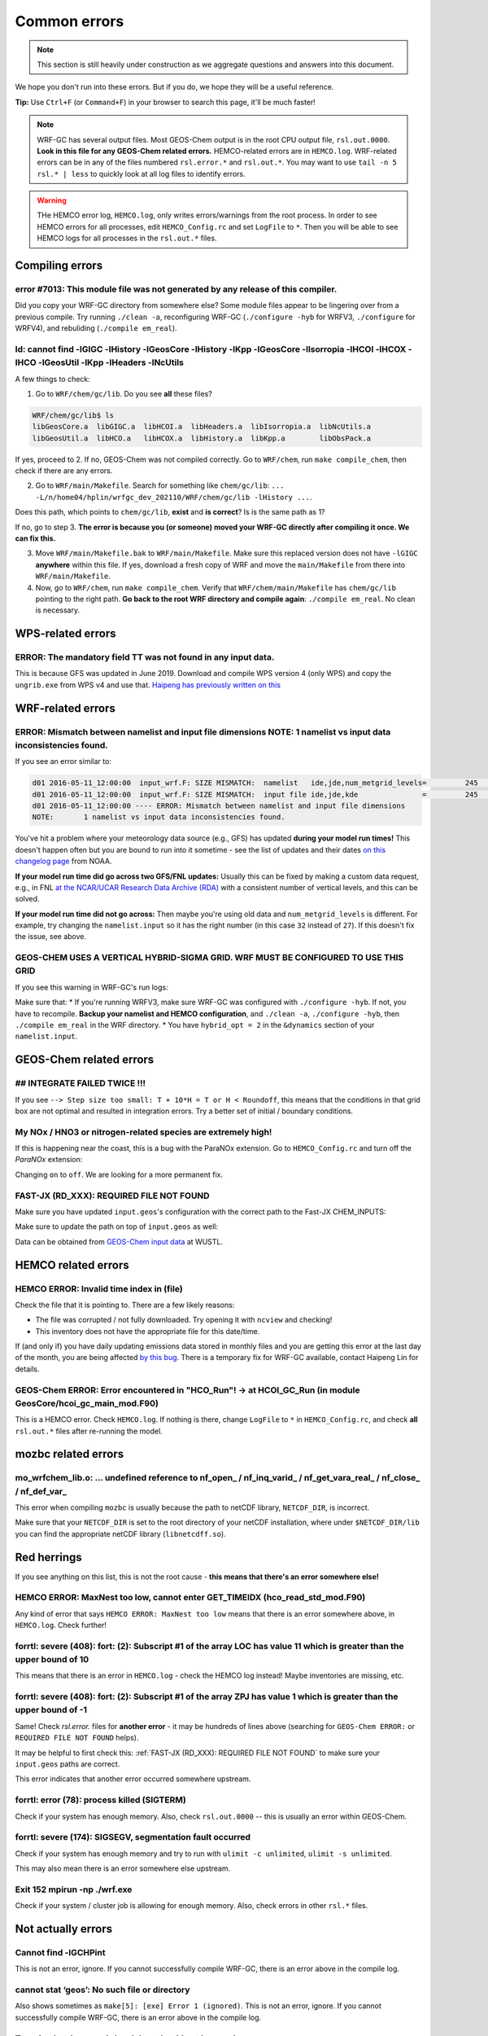 Common errors
==============

.. note::
	This section is still heavily under construction as we aggregate questions and answers into this document.

We hope you don't run into these errors. But if you do, we hope they will be a useful reference.

**Tip:** Use ``Ctrl+F`` (or ``Command+F``) in your browser to search this page, it'll be much faster!

.. note::
	WRF-GC has several output files. Most GEOS-Chem output is in the root CPU output file, ``rsl.out.0000``. **Look in this file for any GEOS-Chem related errors.** HEMCO-related errors are in ``HEMCO.log``. WRF-related errors can be in any of the files numbered ``rsl.error.*`` and ``rsl.out.*``. You may want to use ``tail -n 5 rsl.* | less`` to quickly look at all log files to identify errors.

.. warning::
	THe HEMCO error log, ``HEMCO.log``, only writes errors/warnings from the root process. In order to see HEMCO errors for all processes, edit ``HEMCO_Config.rc`` and set ``LogFile`` to ``*``. Then you will be able to see HEMCO logs for all processes in the ``rsl.out.*`` files.

Compiling errors
-----------------

error #7013: This module file was not generated by any release of this compiler.
^^^^^^^^^^^^^^^^^^^^^^^^^^^^^^^^^^^^^^^^^^^^^^^^^^^^^^^^^^^^^^^^^^^^^^^^^^^^^^^^

Did you copy your WRF-GC directory from somewhere else? Some module files appear to be lingering over from a previous compile. Try running ``./clean -a``, reconfiguring WRF-GC (``./configure -hyb`` for WRFV3, ``./configure`` for WRFV4), and rebuliding (``./compile em_real``).

ld: cannot find -lGIGC -lHistory -lGeosCore -lHistory -lKpp -lGeosCore -lIsorropia -lHCOI -lHCOX -lHCO -lGeosUtil -lKpp -lHeaders -lNcUtils
^^^^^^^^^^^^^^^^^^^^^^^^^^^^^^^^^^^^^^^^^^^^^^^^^^^^^^^^^^^^^^^^^^^^^^^^^^^^^^^^^^^^^^^^^^^^^^^^^^^^^^^^^^^^^^^^^^^^^^^^^^^^^^^^^^^^^^^^^^^^^^

A few things to check:

1. Go to ``WRF/chem/gc/lib``. Do you see **all** these files?

.. code-block::

	WRF/chem/gc/lib$ ls
	libGeosCore.a  libGIGC.a  libHCOI.a  libHeaders.a  libIsorropia.a  libNcUtils.a
	libGeosUtil.a  libHCO.a   libHCOX.a  libHistory.a  libKpp.a        libObsPack.a

If yes, proceed to 2. If no, GEOS-Chem was not compiled correctly. Go to ``WRF/chem``, run ``make compile_chem``, then check if there are any errors.

2. Go to ``WRF/main/Makefile``. Search for something like ``chem/gc/lib``: ``... -L/n/home04/hplin/wrfgc_dev_202110/WRF/chem/gc/lib -lHistory ...``.

Does this path, which points to ``chem/gc/lib``, **exist** and **is correct**? Is is the same path as 1?

If no, go to step 3. **The error is because you (or someone) moved your WRF-GC directly after compiling it once. We can fix this.**

3. Move ``WRF/main/Makefile.bak`` to ``WRF/main/Makefile``. Make sure this replaced version does not have ``-lGIGC`` **anywhere** within this file. If yes, download a fresh copy of WRF and move the ``main/Makefile`` from there into ``WRF/main/Makefile``.

4. Now, go to ``WRF/chem``, run ``make compile_chem``. Verify that ``WRF/chem/main/Makefile`` has ``chem/gc/lib`` pointing to the right path. **Go back to the root WRF directory and compile again**: ``./compile em_real``. No clean is necessary.

WPS-related errors
-------------------

ERROR: The mandatory field TT was not found in any input data.
^^^^^^^^^^^^^^^^^^^^^^^^^^^^^^^^^^^^^^^^^^^^^^^^^^^^^^^^^^^^^^^

This is because GFS was updated in June 2019. Download and compile WPS version 4 (only WPS) and copy the ``ungrib.exe`` from WPS v4 and use that. `Haipeng has previously written on this <https://jimmielin.me/2019/wrf-3x-gfs-ungrib-error/>`_

WRF-related errors
------------------

ERROR: Mismatch between namelist and input file dimensions NOTE:       1 namelist vs input data inconsistencies found.
^^^^^^^^^^^^^^^^^^^^^^^^^^^^^^^^^^^^^^^^^^^^^^^^^^^^^^^^^^^^^^^^^^^^^^^^^^^^^^^^^^^^^^^^^^^^^^^^^^^^^^^^^^^^^^^^^^^^^^^^

If you see an error similar to:

.. code-block::

	d01 2016-05-11_12:00:00  input_wrf.F: SIZE MISMATCH:  namelist   ide,jde,num_metgrid_levels=         245         181          27
	d01 2016-05-11_12:00:00  input_wrf.F: SIZE MISMATCH:  input file ide,jde,kde               =         245         181          32
	d01 2016-05-11_12:00:00 ---- ERROR: Mismatch between namelist and input file dimensions
	NOTE:       1 namelist vs input data inconsistencies found.

You've hit a problem where your meteorology data source (e.g., GFS) has updated **during your model run times!** This doesn't happen often but you are bound to run into it sometime - see the list of updates and their dates `on this changelog page <https://www.nco.ncep.noaa.gov/pmb/changes/>`_ from NOAA.

**If your model run time did go across two GFS/FNL updates:** Usually this can be fixed by making a custom data request, e.g., in FNL `at the NCAR/UCAR Research Data Archive (RDA) <https://rda.ucar.edu/datasets/ds083.2/index.html#!access>`__ with a consistent number of vertical levels, and this can be solved.

**If your model run time did not go across:** Then maybe you're using old data and ``num_metgrid_levels`` is different. For example, try changing the ``namelist.input`` so it has the right number (in this case ``32`` instead of ``27``). If this doesn't fix the issue, see above.

GEOS-CHEM USES A VERTICAL HYBRID-SIGMA GRID. WRF MUST BE CONFIGURED TO USE THIS GRID
^^^^^^^^^^^^^^^^^^^^^^^^^^^^^^^^^^^^^^^^^^^^^^^^^^^^^^^^^^^^^^^^^^^^^^^^^^^^^^^^^^^^^

If you see this warning in WRF-GC's run logs:

.. code-block::
	 =====================================================
	 |               W A R N I N G (WRF-GC)              |
	 =====================================================
	   GEOS-CHEM USES A VERTICAL HYBRID-SIGMA GRID.
	   WRF MUST BE CONFIGURED TO USE THIS GRID using the
	   namelist option &dynamics: hybrid_opt = 2, and
	   RECOMPILING with ./configure -hyb.

	   WE WERE *NOT* ABLE TO DETECT THIS IN YOUR WRF-GC
	   CONFIGURATION, WHICH MEANS THE VERTICAL LEVELS MAY
	   BE INACCURATE AND OUTRIGHT WRONG. PLEASE CHECK.
	 =====================================================

Make sure that:
* If you're running WRFV3, make sure WRF-GC was configured with ``./configure -hyb``. If not, you have to recompile. **Backup your namelist and HEMCO configuration**, and ``./clean -a``, ``./configure -hyb``, then ``./compile em_real`` in the WRF directory.
* You have ``hybrid_opt = 2`` in the ``&dynamics`` section of your ``namelist.input``.

GEOS-Chem related errors
------------------------

## INTEGRATE FAILED TWICE !!! 
^^^^^^^^^^^^^^^^^^^^^^^^^^^^^

If you see ``--> Step size too small: T + 10*H = T or H < Roundoff``, this means that the conditions in that grid box are not optimal and resulted in integration errors. Try a better set of initial / boundary conditions.

My NOx / HNO3 or nitrogen-related species are extremely high!
^^^^^^^^^^^^^^^^^^^^^^^^^^^^^^^^^^^^^^^^^^^^^^^^^^^^^^^^^^^^^^

If this is happening near the coast, this is a bug with the ParaNOx extension. Go to ``HEMCO_Config.rc`` and turn off the `ParaNOx` extension:

.. code-block::
    102     ParaNOx                : on    NO/NO2/O3/HNO3

Changing ``on`` to ``off``. We are looking for a more permanent fix.

FAST-JX (RD_XXX): REQUIRED FILE NOT FOUND
^^^^^^^^^^^^^^^^^^^^^^^^^^^^^^^^^^^^^^^^^^

Make sure you have updated ``input.geos``'s configuration with the correct path to the Fast-JX CHEM_INPUTS:

.. code-block::
	%%% PHOTOLYSIS MENU %%% :
	FAST-JX directory       : /n/holyscratch01/external_repos/GEOS-CHEM/gcgrid/data/ExtData/CHEM_INPUTS/FAST_JX/v2019-10/

Make sure to update the path on top of ``input.geos`` as well:

.. code-block::
	Root data directory     : /n/holyscratch01/external_repos/GEOS-CHEM/gcgrid/data/ExtData/

Data can be obtained from `GEOS-Chem input data <https://sites.wustl.edu/acag/geos-chem/geos-chem-input-data/>`__ at WUSTL.


HEMCO related errors
--------------------

HEMCO ERROR: Invalid time index in (file)
^^^^^^^^^^^^^^^^^^^^^^^^^^^^^^^^^^^^^^^^^^

Check the file that it is pointing to. There are a few likely reasons:

* The file was corrupted / not fully downloaded. Try opening it with ``ncview`` and checking!
* This inventory does not have the appropriate file for this date/time.

If (and only if) you have daily updating emissions data stored in monthly files and you are getting this error at the last day of the month, you are being affected `by this bug <https://github.com/geoschem/HEMCO/issues/141>`_. There is a temporary fix for WRF-GC available, contact Haipeng Lin for details.

GEOS-Chem ERROR: Error encountered in "HCO_Run"! -> at HCOI_GC_Run (in module GeosCore/hcoi_gc_main_mod.F90)
^^^^^^^^^^^^^^^^^^^^^^^^^^^^^^^^^^^^^^^^^^^^^^^^^^^^^^^^^^^^^^^^^^^^^^^^^^^^^^^^^^^^^^^^^^^^^^^^^^^^^^^^^^^^^

This is a HEMCO error. Check ``HEMCO.log``. If nothing is there, change ``LogFile`` to ``*`` in ``HEMCO_Config.rc``, and check **all** ``rsl.out.*`` files after re-running the model.

mozbc related errors
---------------------

mo_wrfchem_lib.o: ... undefined reference to nf_open_ / nf_inq_varid_ / nf_get_vara_real_  / nf_close_ / nf_def_var_
^^^^^^^^^^^^^^^^^^^^^^^^^^^^^^^^^^^^^^^^^^^^^^^^^^^^^^^^^^^^^^^^^^^^^^^^^^^^^^^^^^^^^^^^^^^^^^^^^^^^^^^^^^^^^^^^^^^^^

This error when compiling ``mozbc`` is usually because the path to netCDF library, ``NETCDF_DIR``, is incorrect.

Make sure that your ``NETCDF_DIR`` is set to the root directory of your netCDF installation, where under ``$NETCDF_DIR/lib`` you can find the appropriate netCDF library (``libnetcdff.so``).

Red herrings
-------------
If you see anything on this list, this is not the root cause - **this means that there's an error somewhere else!**

HEMCO ERROR: MaxNest too low, cannot enter GET_TIMEIDX (hco_read_std_mod.F90)
^^^^^^^^^^^^^^^^^^^^^^^^^^^^^^^^^^^^^^^^^^^^^^^^^^^^^^^^^^^^^^^^^^^^^^^^^^^^^^

Any kind of error that says ``HEMCO ERROR: MaxNest too low`` means that there is an error somewhere above, in ``HEMCO.log``. Check further!

forrtl: severe (408): fort: (2): Subscript #1 of the array LOC has value 11 which is greater than the upper bound of 10
^^^^^^^^^^^^^^^^^^^^^^^^^^^^^^^^^^^^^^^^^^^^^^^^^^^^^^^^^^^^^^^^^^^^^^^^^^^^^^^^^^^^^^^^^^^^^^^^^^^^^^^^^^^^^^^^^^^^^^^^

This means that there is an error in ``HEMCO.log`` - check the HEMCO log instead! Maybe inventories are missing, etc.

forrtl: severe (408): fort: (2): Subscript #1 of the array ZPJ has value 1 which is greater than the upper bound of -1
^^^^^^^^^^^^^^^^^^^^^^^^^^^^^^^^^^^^^^^^^^^^^^^^^^^^^^^^^^^^^^^^^^^^^^^^^^^^^^^^^^^^^^^^^^^^^^^^^^^^^^^^^^^^^^^^^^^^^^^^

Same! Check `rsl.error.` files for **another error** - it may be hundreds of lines above (searching for ``GEOS-Chem ERROR:`` or ``REQUIRED FILE NOT FOUND`` helps).

It may be helpful to first check this: :ref:`FAST-JX (RD_XXX): REQUIRED FILE NOT FOUND` to make sure your ``input.geos`` paths are correct.

This error indicates that another error occurred somewhere upstream.

forrtl: error (78): process killed (SIGTERM)
^^^^^^^^^^^^^^^^^^^^^^^^^^^^^^^^^^^^^^^^^^^^

Check if your system has enough memory. Also, check ``rsl.out.0000`` -- this is usually an error within GEOS-Chem.

forrtl: severe (174): SIGSEGV, segmentation fault occurred
^^^^^^^^^^^^^^^^^^^^^^^^^^^^^^^^^^^^^^^^^^^^^^^^^^^^^^^^^^

Check if your system has enough memory and try to run with ``ulimit -c unlimited``, ``ulimit -s unlimited``.

This may also mean there is an error somewhere else upstream.

Exit 152                mpirun -np ./wrf.exe
^^^^^^^^^^^^^^^^^^^^^^^^^^^^^^^^^^^^^^^^^^^^^^^^

Check if your system / cluster job is allowing for enough memory. Also, check errors in other ``rsl.*`` files.

Not actually errors
--------------------

Cannot find -lGCHPint
^^^^^^^^^^^^^^^^^^^^^^

This is not an error, ignore. If you cannot successfully compile WRF-GC, there is an error above in the compile log.

cannot stat ‘geos’: No such file or directory
^^^^^^^^^^^^^^^^^^^^^^^^^^^^^^^^^^^^^^^^^^^^^^

Also shows sometimes as ``make[5]: [exe] Error 1 (ignored)``. This is not an error, ignore. If you cannot successfully compile WRF-GC, there is an error above in the compile log.

Trapping levels are weird and they should not be equal
^^^^^^^^^^^^^^^^^^^^^^^^^^^^^^^^^^^^^^^^^^^^^^^^^^^^^^^

This doesn't seem to be an issue. If your run was interrupted, there might be an error elsewhere.

47 more processes have sent help message help-mpi-btl-openib.txt / no device params found
^^^^^^^^^^^^^^^^^^^^^^^^^^^^^^^^^^^^^^^^^^^^^^^^^^^^^^^^^^^^^^^^^^^^^^^^^^^^^^^^^^^^^^^^^^

This is usually not an issue. If your run stopped, check all the other run files.